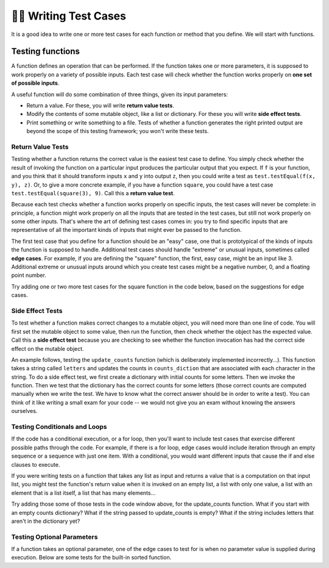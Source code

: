 ..  Copyright (C)  Brad Miller, David Ranum, Jeffrey Elkner, Peter Wentworth, Allen B. Downey, Chris
    Meyers, and Dario Mitchell.  Permission is granted to copy, distribute
    and/or modify this document under the terms of the GNU Free Documentation
    License, Version 1.3 or any later version published by the Free Software
    Foundation; with Invariant Sections being Forward, Prefaces, and
    Contributor List, no Front-Cover Texts, and no Back-Cover Texts.  A copy of
    the license is included in the section entitled "GNU Free Documentation
    License".

.. qnum::
   :prefix: test-2-
   :start: 1

👩‍💻 Writing Test Cases
========================

It is a good idea to write one or more test cases for each function or method that you define. 
We will start with functions.

Testing functions
-----------------

A function defines an operation that can be performed. If the function takes one or more parameters, it is supposed to 
work properly on a variety of possible inputs. Each test case will check whether the function works properly on 
**one set of possible inputs**. 

A useful function will do some combination of three things, given its input parameters:

* Return a value. For these, you will write **return value tests**.
* Modify the contents of some mutable object, like a list or dictionary. For these you will write **side effect tests**.
* Print something or write something to a file. Tests of whether a function generates the right printed output are beyond the scope of this testing framework; you won't write these tests.

Return Value Tests
~~~~~~~~~~~~~~~~~~

Testing whether a function returns the correct value is the easiest test case to define. You simply check whether the 
result of invoking the function on a particular input produces the particular output that you expect. If ``f`` is your 
function, and you think that it should transform inputs ``x`` and ``y`` into output ``z``, then you could write a test as 
``test.testEqual(f(x, y), z)``. Or, to give a more concrete example, if you have a function ``square``, you could have 
a test case ``test.testEqual(square(3), 9)``. Call this a **return value test**.

Because each test checks whether a function works properly on specific inputs, the test cases will never be complete: in 
principle, a function might work properly on all the inputs that are tested in the test cases, but still not work 
properly on some other inputs. That's where the art of defining test cases comes in: you try to find specific inputs that 
are representative of all the important kinds of inputs that might ever be passed to the function.

The first test case that you define for a function should be an "easy" case, one that is prototypical of the kinds of 
inputs the function is supposed to handle. Additional test cases should handle "extreme" or unusual inputs, sometimes 
called **edge cases**. For example, if you are defining the "square" function, the first, easy case, might be an input 
like 3. Additional extreme or unusual inputs around which you create test cases might be a negative number, 0, and a 
floating point number.

Try adding one or two more test cases for the square function in the code below, based on the suggestions for edge cases.

.. activecode:: ac19_2_1

    def square(x):
        return x*x

    import test

    test.testEqual(square(3), 9)


Side Effect Tests
~~~~~~~~~~~~~~~~~

To test whether a function makes correct changes to a mutable object, you will need more than one line of code. You will 
first set the mutable object to some value, then run the function, then check whether the object has the expected value. 
Call this a **side effect test** because you are checking to see whether the function invocation has had the correct side 
effect on the mutable object.

An example follows, testing the ``update_counts`` function (which is deliberately implemented incorrectly...). This 
function takes a string called ``letters`` and updates the counts in ``counts_diction`` that are associated with each 
character in the string. To do a side effect test, we first create a dictionary with initial counts for some letters. 
Then we invoke the function. Then we test that the dictionary has the correct counts for some letters (those correct 
counts are computed manually when we write the test. We have to know what the correct answer should be in order to write 
a test). You can think of it like writing a small exam for your code -- we would not give you an exam without knowing the 
answers ourselves.

.. activecode:: ac19_2_2

    def update_counts(letters, counts_dict):
        for c in letters:
            counts_dict[c] = 1
            if c in counts_dict:
                counts_dict[c] = counts_dict[c] + 1

    import test

    counts_dict = {'a': 3, 'b': 2}
    update_counts("aaab", counts_dict)
    # 3 more occurrences of a, so 6 in all
    test.testEqual(counts_dict['a'], 6)
    # 1 more occurrence of b, so 3 in all
    test.testEqual(counts_dict['b'], 3)


Testing Conditionals and Loops
~~~~~~~~~~~~~~~~~~~~~~~~~~~~~~

If the code has a conditional execution, or a for loop, then you'll want to include test cases that exercise different 
possible paths through the code. For example, if there is a for loop, edge cases would include iteration through an empty 
sequence or a sequence with just one item. With a conditional, you would want different inputs that cause the if and else 
clauses to execute.

If you were writing tests on a function that takes any list as input and returns a value that is a computation on that 
input list, you might test the function's return value when it is invoked on an empty list, a list with only one value, a 
list with an element that is a list itself, a list that has many elements...

Try adding those some of those tests in the code window above, for the update_counts function. What if you start with an 
empty counts dictionary? What if the string passed to update_counts is empty? What if the string includes letters that 
aren't in the dictionary yet?

Testing Optional Parameters
~~~~~~~~~~~~~~~~~~~~~~~~~~~

If a function takes an optional parameter, one of the edge cases to test for is when no parameter value is supplied 
during execution. Below are some tests for the built-in sorted function.

.. activecode:: ac19_2_3

    import test

    test.testEqual(sorted([1, 7, 4]), [1, 4, 7])
    test.testEqual(sorted([1, 7, 4], reverse=True), [7, 4, 1])


.. mchoice:: question19_2_1
   :answer_a: True
   :answer_b: False
   :correct: b
   :feedback_a: No matter how many tests you write, there may be some input that you didn't test, and the function could do the wrong thing on that input.
   :feedback_b: The tests should cover as many edge cases as you can think of, but there's always a possibility that the function does badly on some input that you didn't include as a test case.

   If you write a complete set of tests and a function passes all the tests, you can be sure that it's working correctly.
